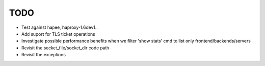 TODO
====

- Test against hapee, haproxy-1.6dev1..

- Add suport for TLS ticket operations

- Investigate possible performance benefits when we filter 'show stats' cmd to
  list only frontend/backends/servers

- Revisit the socket_file/socket_dir code path

- Revisit the exceptions
